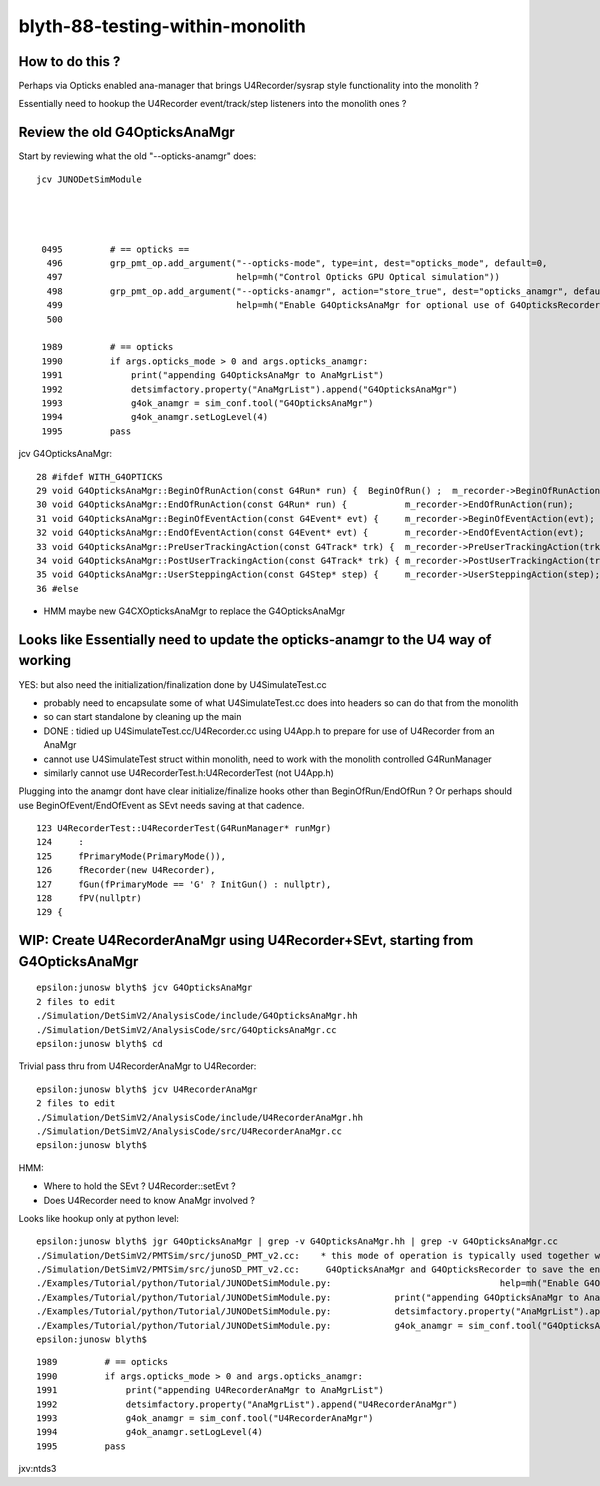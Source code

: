 blyth-88-testing-within-monolith
===================================

How to do this ?
------------------

Perhaps via Opticks enabled ana-manager that brings U4Recorder/sysrap style 
functionality into the monolith ? 

Essentially need to hookup the U4Recorder event/track/step listeners 
into the monolith ones ?



Review the old G4OpticksAnaMgr
--------------------------------

Start by reviewing what the old "--opticks-anamgr" does::

   jcv JUNODetSimModule




    0495         # == opticks ==
     496         grp_pmt_op.add_argument("--opticks-mode", type=int, dest="opticks_mode", default=0,
     497                                 help=mh("Control Opticks GPU Optical simulation"))
     498         grp_pmt_op.add_argument("--opticks-anamgr", action="store_true", dest="opticks_anamgr", default=False,
     499                                 help=mh("Enable G4OpticksAnaMgr for optional use of G4OpticksRecorder saving Geant4 optical propagations into OpticksEvent NumPy arrays.")     )
     500 

    1989         # == opticks
    1990         if args.opticks_mode > 0 and args.opticks_anamgr:
    1991             print("appending G4OpticksAnaMgr to AnaMgrList")
    1992             detsimfactory.property("AnaMgrList").append("G4OpticksAnaMgr")
    1993             g4ok_anamgr = sim_conf.tool("G4OpticksAnaMgr")
    1994             g4ok_anamgr.setLogLevel(4)
    1995         pass

jcv G4OpticksAnaMgr::

     28 #ifdef WITH_G4OPTICKS
     29 void G4OpticksAnaMgr::BeginOfRunAction(const G4Run* run) {  BeginOfRun() ;  m_recorder->BeginOfRunAction(run);       }
     30 void G4OpticksAnaMgr::EndOfRunAction(const G4Run* run) {           m_recorder->EndOfRunAction(run);         }
     31 void G4OpticksAnaMgr::BeginOfEventAction(const G4Event* evt) {     m_recorder->BeginOfEventAction(evt);     }
     32 void G4OpticksAnaMgr::EndOfEventAction(const G4Event* evt) {       m_recorder->EndOfEventAction(evt);       }
     33 void G4OpticksAnaMgr::PreUserTrackingAction(const G4Track* trk) {  m_recorder->PreUserTrackingAction(trk);  }
     34 void G4OpticksAnaMgr::PostUserTrackingAction(const G4Track* trk) { m_recorder->PostUserTrackingAction(trk); }
     35 void G4OpticksAnaMgr::UserSteppingAction(const G4Step* step) {     m_recorder->UserSteppingAction(step);    }
     36 #else


* HMM maybe new G4CXOpticksAnaMgr to replace the G4OpticksAnaMgr

      
Looks like Essentially need to update the opticks-anamgr to the U4 way of working 
-----------------------------------------------------------------------------------------

YES: but also need the initialization/finalization done by U4SimulateTest.cc

* probably need to encapsulate some of what U4SimulateTest.cc does 
  into headers so can do that from the monolith 

* so can start standalone by cleaning up the main 

* DONE : tidied up U4SimulateTest.cc/U4Recorder.cc using U4App.h to prepare for use of U4Recorder from an AnaMgr 

* cannot use U4SimulateTest struct within monolith, need to work with the monolith controlled G4RunManager
* similarly cannot use U4RecorderTest.h:U4RecorderTest (not U4App.h)

Plugging into the anamgr dont have clear initialize/finalize hooks other than BeginOfRun/EndOfRun ?
Or perhaps should use BeginOfEvent/EndOfEvent as SEvt needs saving at that cadence. 

::

    123 U4RecorderTest::U4RecorderTest(G4RunManager* runMgr)
    124     :
    125     fPrimaryMode(PrimaryMode()),
    126     fRecorder(new U4Recorder),
    127     fGun(fPrimaryMode == 'G' ? InitGun() : nullptr),
    128     fPV(nullptr)
    129 {



WIP: Create U4RecorderAnaMgr using U4Recorder+SEvt, starting from G4OpticksAnaMgr 
--------------------------------------------------------------------------------------

::

    epsilon:junosw blyth$ jcv G4OpticksAnaMgr
    2 files to edit
    ./Simulation/DetSimV2/AnalysisCode/include/G4OpticksAnaMgr.hh
    ./Simulation/DetSimV2/AnalysisCode/src/G4OpticksAnaMgr.cc
    epsilon:junosw blyth$ cd 

Trivial pass thru from U4RecorderAnaMgr to U4Recorder::

    epsilon:junosw blyth$ jcv U4RecorderAnaMgr
    2 files to edit
    ./Simulation/DetSimV2/AnalysisCode/include/U4RecorderAnaMgr.hh
    ./Simulation/DetSimV2/AnalysisCode/src/U4RecorderAnaMgr.cc
    epsilon:junosw blyth$ 


HMM:

* Where to hold the SEvt ? U4Recorder::setEvt ? 
* Does U4Recorder need to know AnaMgr involved ? 


Looks like hookup only at python level::

    epsilon:junosw blyth$ jgr G4OpticksAnaMgr | grep -v G4OpticksAnaMgr.hh | grep -v G4OpticksAnaMgr.cc 
    ./Simulation/DetSimV2/PMTSim/src/junoSD_PMT_v2.cc:    * this mode of operation is typically used together with the G4OpticksAnaMgr allowing the Geant4 propagation
    ./Simulation/DetSimV2/PMTSim/src/junoSD_PMT_v2.cc:     G4OpticksAnaMgr and G4OpticksRecorder to save the entire Geant4 optical propagations in OpticksEvent format 
    ./Examples/Tutorial/python/Tutorial/JUNODetSimModule.py:                                help=mh("Enable G4OpticksAnaMgr for optional use of G4OpticksRecorder saving Geant4 optical propagations into OpticksEvent NumPy arrays."))
    ./Examples/Tutorial/python/Tutorial/JUNODetSimModule.py:            print("appending G4OpticksAnaMgr to AnaMgrList")    
    ./Examples/Tutorial/python/Tutorial/JUNODetSimModule.py:            detsimfactory.property("AnaMgrList").append("G4OpticksAnaMgr")
    ./Examples/Tutorial/python/Tutorial/JUNODetSimModule.py:            g4ok_anamgr = sim_conf.tool("G4OpticksAnaMgr")
    epsilon:junosw blyth$ 


::

    1989         # == opticks
    1990         if args.opticks_mode > 0 and args.opticks_anamgr:
    1991             print("appending U4RecorderAnaMgr to AnaMgrList")   
    1992             detsimfactory.property("AnaMgrList").append("U4RecorderAnaMgr")
    1993             g4ok_anamgr = sim_conf.tool("U4RecorderAnaMgr")
    1994             g4ok_anamgr.setLogLevel(4)
    1995         pass


jxv:ntds3 





